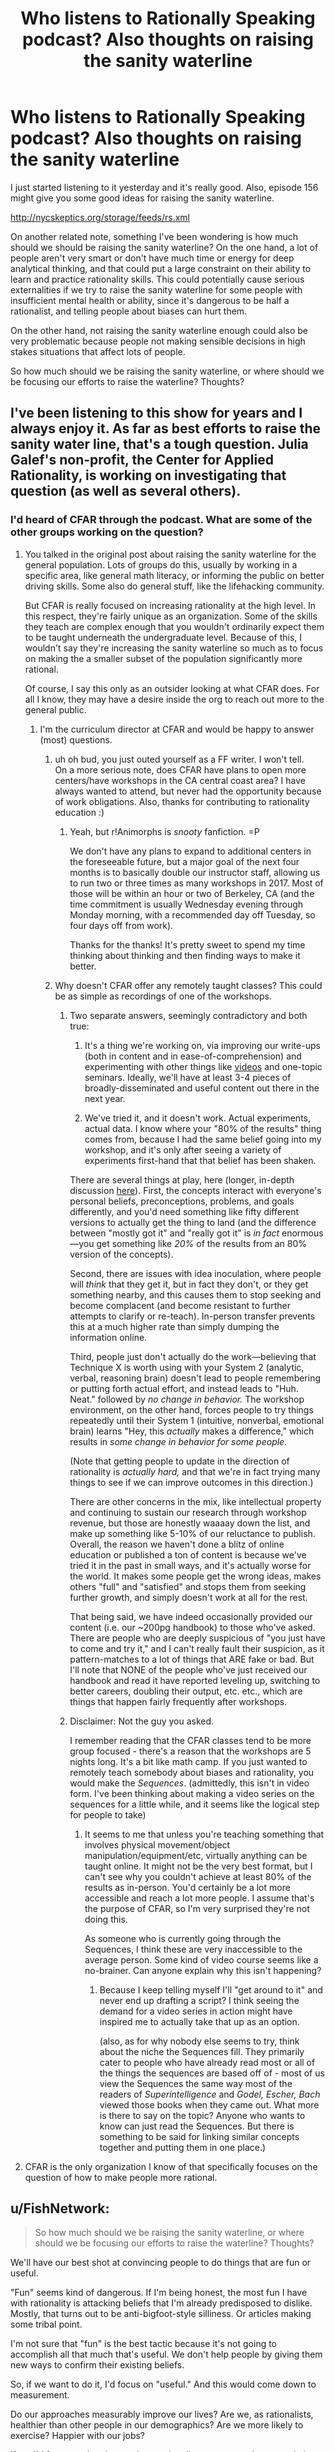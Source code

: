 #+TITLE: Who listens to Rationally Speaking podcast? Also thoughts on raising the sanity waterline

* Who listens to Rationally Speaking podcast? Also thoughts on raising the sanity waterline
:PROPERTIES:
:Author: Sailor_Vulcan
:Score: 26
:DateUnix: 1477407037.0
:DateShort: 2016-Oct-25
:END:
I just started listening to it yesterday and it's really good. Also, episode 156 might give you some good ideas for raising the sanity waterline.

[[http://nycskeptics.org/storage/feeds/rs.xml]]

On another related note, something I've been wondering is how much should we should be raising the sanity waterline? On the one hand, a lot of people aren't very smart or don't have much time or energy for deep analytical thinking, and that could put a large constraint on their ability to learn and practice rationality skills. This could potentially cause serious externalities if we try to raise the sanity waterline for some people with insufficient mental health or ability, since it's dangerous to be half a rationalist, and telling people about biases can hurt them.

On the other hand, not raising the sanity waterline enough could also be very problematic because people not making sensible decisions in high stakes situations that affect lots of people.

So how much should we be raising the sanity waterline, or where should we be focusing our efforts to raise the waterline? Thoughts?


** I've been listening to this show for years and I always enjoy it. As far as best efforts to raise the sanity water line, that's a tough question. Julia Galef's non-profit, the Center for Applied Rationality, is working on investigating that question (as well as several others).
:PROPERTIES:
:Author: TheStevenZubinator
:Score: 5
:DateUnix: 1477408216.0
:DateShort: 2016-Oct-25
:END:

*** I'd heard of CFAR through the podcast. What are some of the other groups working on the question?
:PROPERTIES:
:Author: drewfer
:Score: 2
:DateUnix: 1477409832.0
:DateShort: 2016-Oct-25
:END:

**** You talked in the original post about raising the sanity waterline for the general population. Lots of groups do this, usually by working in a specific area, like general math literacy, or informing the public on better driving skills. Some also do general stuff, like the lifehacking community.

But CFAR is really focused on increasing rationality at the high level. In this respect, they're fairly unique as an organization. Some of the skills they teach are complex enough that you wouldn't ordinarily expect them to be taught underneath the undergraduate level. Because of this, I wouldn't say they're increasing the sanity waterline so much as to focus on making the a smaller subset of the population significantly more rational.

Of course, I say this only as an outsider looking at what CFAR does. For all I know, they may have a desire inside the org to reach out more to the general public.
:PROPERTIES:
:Author: EricHerboso
:Score: 3
:DateUnix: 1477413958.0
:DateShort: 2016-Oct-25
:END:

***** I'm the curriculum director at CFAR and would be happy to answer (most) questions.
:PROPERTIES:
:Author: TK17Studios
:Score: 8
:DateUnix: 1477420567.0
:DateShort: 2016-Oct-25
:END:

****** uh oh bud, you just outed yourself as a FF writer. I won't tell.\\
On a more serious note, does CFAR have plans to open more centers/have workshops in the CA central coast area? I have always wanted to attend, but never had the opportunity because of work obligations. Also, thanks for contributing to rationality education :)
:PROPERTIES:
:Author: iSuggestViolence
:Score: 6
:DateUnix: 1477420958.0
:DateShort: 2016-Oct-25
:END:

******* Yeah, but r!Animorphs is /snooty/ fanfiction. =P

We don't have any plans to expand to additional centers in the foreseeable future, but a major goal of the next four months is to basically double our instructor staff, allowing us to run two or three times as many workshops in 2017. Most of those will be within an hour or two of Berkeley, CA (and the time commitment is usually Wednesday evening through Monday morning, with a recommended day off Tuesday, so four days off from work).

Thanks for the thanks! It's pretty sweet to spend my time thinking about thinking and then finding ways to make it better.
:PROPERTIES:
:Author: TK17Studios
:Score: 5
:DateUnix: 1477421556.0
:DateShort: 2016-Oct-25
:END:


****** Why doesn't CFAR offer any remotely taught classes? This could be as simple as recordings of one of the workshops.
:PROPERTIES:
:Author: nick5a1
:Score: 5
:DateUnix: 1477480467.0
:DateShort: 2016-Oct-26
:END:

******* Two separate answers, seemingly contradictory and both true:

1) It's a thing we're working on, via improving our write-ups (both in content and in ease-of-comprehension) and experimenting with other things like [[https://www.youtube.com/watch?v=YKpH-7fs9zE][videos]] and one-topic seminars. Ideally, we'll have at least 3-4 pieces of broadly-disseminated and useful content out there in the next year.

2) We've tried it, and it doesn't work. Actual experiments, actual data. I know where your "80% of the results" thing comes from, because I had the same belief going into my workshop, and it's only after seeing a variety of experiments first-hand that that belief has been shaken.

There are several things at play, here (longer, in-depth discussion [[http://lesswrong.com/lw/n5h/unofficial_canon_on_applied_rationality/ddco?context=3][here]]). First, the concepts interact with everyone's personal beliefs, preconceptions, problems, and goals differently, and you'd need something like fifty different versions to actually get the thing to land (and the difference between "mostly got it" and "really got it" is /in fact/ enormous---you get something like /20%/ of the results from an 80% version of the concepts).

Second, there are issues with idea inoculation, where people will /think/ that they get it, but in fact they don't, or they get something nearby, and this causes them to stop seeking and become complacent (and become resistant to further attempts to clarify or re-teach). In-person transfer prevents this at a much higher rate than simply dumping the information online.

Third, people just don't actually do the work---believing that Technique X is worth using with your System 2 (analytic, verbal, reasoning brain) doesn't lead to people remembering or putting forth actual effort, and instead leads to "Huh. Neat." followed by /no change in behavior./ The workshop environment, on the other hand, forces people to try things repeatedly until their System 1 (intuitive, nonverbal, emotional brain) learns "Hey, this /actually/ makes a difference," which results in /some change in behavior for some people./

(Note that getting people to update in the direction of rationality is /actually hard,/ and that we're in fact trying many things to see if we can improve outcomes in this direction.)

There are other concerns in the mix, like intellectual property and continuing to sustain our research through workshop revenue, but those are honestly waaaay down the list, and make up something like 5-10% of our reluctance to publish. Overall, the reason we haven't done a blitz of online education or published a ton of content is because we've tried it in the past in small ways, and it's actually worse for the world. It makes some people get the wrong ideas, makes others "full" and "satisfied" and stops them from seeking further growth, and simply doesn't work at all for the rest.

That being said, we have indeed occasionally provided our content (i.e. our ~200pg handbook) to those who've asked. There are people who are deeply suspicious of "you just have to come and try it," and I can't really fault their suspicion, as it pattern-matches to a lot of things that ARE fake or bad. But I'll note that NONE of the people who've just received our handbook and read it have reported leveling up, switching to better careers, doubling their output, etc. etc., which are things that happen fairly frequently after workshops.
:PROPERTIES:
:Author: TK17Studios
:Score: 7
:DateUnix: 1477506918.0
:DateShort: 2016-Oct-26
:END:


******* Disclaimer: Not the guy you asked.

I remember reading that the CFAR classes tend to be more group focused - there's a reason that the workshops are 5 nights long. It's a bit like math camp. If you just wanted to remotely teach somebody about biases and rationality, you would make the /Sequences/. (admittedly, this isn't in video form. I've been thinking about making a video series on the sequences for a little while, and it seems like the logical step for people to take)
:PROPERTIES:
:Author: Tandemmirror
:Score: 3
:DateUnix: 1477496669.0
:DateShort: 2016-Oct-26
:END:

******** It seems to me that unless you're teaching something that involves physical movement/object manipulation/equipment/etc, virtually anything can be taught online. It might not be the very best format, but I can't see why you couldn't achieve at least 80% of the results as in-person. You'd certainly be a lot more accessible and reach a lot more people. I assume that's the purpose of CFAR, so I'm very surprised they're not doing this.

As someone who is currently going through the Sequences, I think these are very inaccessible to the average person. Some kind of video course seems like a no-brainer. Can anyone explain why this isn't happening?
:PROPERTIES:
:Author: nick5a1
:Score: 1
:DateUnix: 1477504246.0
:DateShort: 2016-Oct-26
:END:

********* Because I keep telling myself I'll "get around to it" and never end up drafting a script? I think seeing the demand for a video series in action might have inspired me to actually take that up as an option.

(also, as for why nobody else seems to try, think about the niche the Sequences fill. They primarily cater to people who have already read most or all of the things the sequences are based off of - most of us view the Sequences the same way most of the readers of /Superintelligence/ and /Godel, Escher, Bach/ viewed those books when they came out. What more is there to say on the topic? Anyone who wants to know can just read the Sequences. But there is something to be said for linking similar concepts together and putting them in one place.)
:PROPERTIES:
:Author: Tandemmirror
:Score: 1
:DateUnix: 1477510652.0
:DateShort: 2016-Oct-26
:END:


**** CFAR is the only organization I know of that specifically focuses on the question of how to make people more rational.
:PROPERTIES:
:Author: TheStevenZubinator
:Score: 2
:DateUnix: 1477421826.0
:DateShort: 2016-Oct-25
:END:


** u/FishNetwork:
#+begin_quote
  So how much should we be raising the sanity waterline, or where should we be focusing our efforts to raise the waterline? Thoughts?
#+end_quote

We'll have our best shot at convincing people to do things that are fun or useful.

"Fun" seems kind of dangerous. If I'm being honest, the most fun I have with rationality is attacking beliefs that I'm already predisposed to dislike. Mostly, that turns out to be anti-bigfoot-style silliness. Or articles making some tribal point.

I'm not sure that "fun" is the best tactic because it's not going to accomplish all that much that's useful. We don't help people by giving them new ways to confirm their existing beliefs.

So, if we want to do it, I'd focus on "useful." And this would come down to measurement.

Do our approaches measurably improve our lives? Are we, as rationalists, healthier than other people in our demographics? Are we more likely to exercise? Happier with our jobs?

If so, I'd focus on the places where rationalism matters and get people in that way.
:PROPERTIES:
:Author: FishNetwork
:Score: 4
:DateUnix: 1477418983.0
:DateShort: 2016-Oct-25
:END:

*** I think another important question is why people are or aren't drawn to rationality. I have found our community to be overwhelmingly composed of members of the WEIRD demographic, which is a limited pool to draw from considering we want to appeal to the whole human race, and I think also biases our community towards views held by that demographic that aren't necessarily rational. My concerns may be overblown, but I still think it's important to understand who are becoming rationalists and why.
:PROPERTIES:
:Author: trekie140
:Score: 8
:DateUnix: 1477419916.0
:DateShort: 2016-Oct-25
:END:

**** I've noticed that we do have a high number of people in that category, and I think that has to do with the fact that most 'rational' people were led here from places such as fanfiction.net, SV, tumblr, etc.

Very few people actually read fanfiction at all except for the most dedicated of fans like you'd find in our demographic. I'm sure it will get better as rational writers start getting bigger and branching out into OC.
:PROPERTIES:
:Author: Dwood15
:Score: 3
:DateUnix: 1477423663.0
:DateShort: 2016-Oct-25
:END:


**** Rationalists /are/ weird. By definition of being in the minority, we're not the usual. But as I said in the other comment, the idea impicit in the concecpt of "raising the waterline" is that this is something that can change, and should change. That it is better to be (by and large) weird in the ways that we are weird, and that that weirdness should not be weird eventually, but the norm.
:PROPERTIES:
:Author: DaystarEld
:Score: 3
:DateUnix: 1477424621.0
:DateShort: 2016-Oct-25
:END:

***** I'm pretty sure the parent comment didn't mean "weird" as a word, but rather an acronym for "Western, Educated, Industrialized, Rich, and Democratic".
:PROPERTIES:
:Author: catno
:Score: 10
:DateUnix: 1477434580.0
:DateShort: 2016-Oct-26
:END:

****** Huh. That is legitimately the first time I've ever heard that acronym. Interesting.

I'd be surprised if most people here are rich though, unless it means "relative to the average poverty level in the world." I also see quite a lot of libertarians in rational circles, certainly more than the average sample of Western countries in general.
:PROPERTIES:
:Author: DaystarEld
:Score: 5
:DateUnix: 1477439773.0
:DateShort: 2016-Oct-26
:END:

******* Yes, it's Rich in global sense. Also, Democratic refers to living in democratic country, not supporting U.S. Democratic Party. WEIRD acronym was created to describe how many subjects of psychological studies comes from narrow demographic, and how that may skew results.
:PROPERTIES:
:Author: Wiron
:Score: 7
:DateUnix: 1477500442.0
:DateShort: 2016-Oct-26
:END:


**** It also seems to me like the community is dominated by men. Of all the ff authors who post/get posted here, Alicorn is, as far as I know, the only woman.
:PROPERTIES:
:Score: 2
:DateUnix: 1477482086.0
:DateShort: 2016-Oct-26
:END:


**** I think it's the other way around. Our message is forbids dismissing or attacking low-status, "weird", people like transpeople, neoreactionaries, and the mentally ill, and so naturally transpeople, neoreactionaries, and the mentally ill will be disproportionately attracted to our community. The views beget the community, not the other way around.

Of course, without knowing what views you're talking about, I can't say for sure, but if you'd care to bring up a specific one maybe I can go into more detail.
:PROPERTIES:
:Author: UltraRedSpectrum
:Score: 1
:DateUnix: 1477424411.0
:DateShort: 2016-Oct-25
:END:

***** u/Bowbreaker:
#+begin_quote
  I'm pretty sure the parent comment didn't mean "weird" as a word, but rather an acronym for "Western, Educated, Industrialized, Rich, and Democratic".
#+end_quote

- [[/u/catno]]
:PROPERTIES:
:Author: Bowbreaker
:Score: 3
:DateUnix: 1477578718.0
:DateShort: 2016-Oct-27
:END:


*** u/CoolGuy54:
#+begin_quote
  f I'm being honest, the most fun I have with rationality is attacking beliefs that I'm already predisposed to dislike. Mostly, that turns out to be anti-bigfoot-style silliness. Or articles making some tribal point.
#+end_quote

Be careful with this: [[http://slatestarcodex.com/2014/04/15/the-cowpox-of-doubt/]]
:PROPERTIES:
:Author: CoolGuy54
:Score: 1
:DateUnix: 1477945819.0
:DateShort: 2016-Nov-01
:END:


** Teaching rationality as a single block seems doomed to failure. Should probably be asking what specific technique significantly increases the odds of seeking out rationality.
:PROPERTIES:
:Author: narakhan
:Score: 5
:DateUnix: 1477456145.0
:DateShort: 2016-Oct-26
:END:

*** Doesn't seem to be failing so far, though it also doesn't seem to be growing exponentially or anything.
:PROPERTIES:
:Author: TK17Studios
:Score: 3
:DateUnix: 1477527035.0
:DateShort: 2016-Oct-27
:END:

**** You require exponential growth if your stated goal is to 'raise the sanity waterline'.
:PROPERTIES:
:Author: narakhan
:Score: 2
:DateUnix: 1477545792.0
:DateShort: 2016-Oct-27
:END:

***** True. I hadn't linked your statement with the previous discussion so much as taken it as standing on its own.
:PROPERTIES:
:Author: TK17Studios
:Score: 1
:DateUnix: 1477554131.0
:DateShort: 2016-Oct-27
:END:


** It's never been clear to me what "raising the sanity waterline" actually means, and the phrasing has always made me shirk. I instinctively assume that it means that they're extending the definition of insanity to cover holding irrational beliefs, which leaves me worried that I would fall under that umbrella as a theist. I know my spiritual beliefs aren't epistemically supported, but that hasn't made me stop believing in them.

Sometimes I worry that many rationalists see themselves as an island of sanity in a world of maddness, which has some distressing implications no matter which side of the line you're on. I am very likely to be overreacting to something that I don't understand very well, but it might still indicate a problem with marketing this idea. People like me need our fears dispelled before we buy in.
:PROPERTIES:
:Author: trekie140
:Score: 15
:DateUnix: 1477421501.0
:DateShort: 2016-Oct-25
:END:

*** I'll try to put this very gently, and I'm sorry in advance if what I say hurts you: I don't mean to make you feel pain for the sake of pain, but for the sake of truth and growth. We've talked before about your feeling of not "belonging" here, and I don't want you to feel further estranged: ultimately this subreddit is about rational stories, not rationality. But you expressed confusion, so I feel compelled to answer:

Your fears will not be dispelled before you "buy in." Your fears are totally justified.

To admit that you know your theistic beliefs aren't epistemically supported, but that you continue to hold them anyway, puts you under the "sanity waterline." That is partially what the point of it is: to measure the clear difference between people who can recognize and care about how rational their beliefs are, and those that don't know, or don't care.

The word "sanity" was originally used tongue-in-cheek, if I remember correctly. It's not that people who aren't explicitly pro-rationality and empricism are clinically, pathologically insane, just that they do seem at times "crazy" in particular areas of their thoughts/actions, and /do/ make rationalists at times feel like an island of sanity in a world of madness.

Not perfect beacons of sanity. Not flawless machines of sterling logic. Not incarnations and avatars of Truth.

But /rational enough/ to want to further understand our own brains and avoid what we know are its weaknesses. To resist the tide of biases and cultural baggage that crashes on the shores of our minds. And willing to say yes that matters and yes it's objectively better than the alternative.

That's going to be offputting to some people no matter what. Maybe it's going to be offputting to MOST people in most current cultures. But implicit in the idea of raising the sanity waterline is the recognition that this isn't set in stone: that people can learn, improve, get better at thinking more logically.

Superstitions, religiosity, and prejudice are all shrinking in many western countries as education becomes more widespread and information more widely available. That is not an accident, to me: that's evidence that while people are born with some irrational biases, others are culturally imprinted, and the attitude of not caring about those irrational biases is itself something that can change.
:PROPERTIES:
:Author: DaystarEld
:Score: 24
:DateUnix: 1477424517.0
:DateShort: 2016-Oct-25
:END:

**** This is perhaps my favorite expression of this point, and I want to add (for trekie140 and other people with similar perspective) that the first-order goal is less about "release all irrational beliefs" and more about "/recognize/ your irrational beliefs for what they are."

I catch myself having irrational beliefs /all the time,/ in part because I work for a rationality education organization, and we incentivize /noticing./ Literally everyone has hundreds of irrational beliefs, and it's not something to feel shame or guilt or weakness about, but rather something to include in your awareness, and build into your understanding of the broader universe.

Both "rationalists" and thoughtful, perceptive, introspective "non-rationalists" can and often do that. The difference is what happens /next,/ which is that, upon noticing an unfounded or unjustified belief, a rationalist then takes explicit steps to "update their map" and replace that belief with a correct, justified, or at least /less wrong/ new belief. The central assumption is that there isn't really any such thing as a "harmless" false belief---many, many, many of the weird things our brains do are /useful,/ but the usefulness of a false belief comes at the high cost of distancing us from a deep understanding of how things /really/ work.

Rationalists are those who, for inductive reasons, believe that the correct move is to sacrifice some degree of comfort, blissful ignorance, social normativity, and general chillness about what goes on behind the curtain in favor of moving toward truth, accuracy, openness to objective reality, and (thereby) greater ability to successfully cause good things to happen in the world.
:PROPERTIES:
:Author: TK17Studios
:Score: 14
:DateUnix: 1477441571.0
:DateShort: 2016-Oct-26
:END:

***** u/DaystarEld:
#+begin_quote
  Literally everyone has hundreds of irrational beliefs, and it's not something to feel shame or guilt or weakness about, but rather something to include in your awareness, and build into your understanding of the broader universe.
#+end_quote

Well put. I don't want [[/u/trekie140]] to feel like people are looking down on him for his irrational beliefs, because as you say, we all have those. I really like how you define the distinguishing factor of what makes a rationalist /what happens next:/

#+begin_quote
  ...sacrifice some degree of comfort, blissful ignorance, social normativity, and general chillness... in favor of moving toward truth, accuracy, openness to objective reality, and (thereby) greater ability to successfully cause good things to happen in the world.
#+end_quote

Doesn't mean people who disagree can't still enjoy rational, consistent, high quality, plot-hole-free fiction, but if they feel any kind of friction while doing so (if it's more of a rationalist story) or from the community, it's likely going to come from that difference in outlook.
:PROPERTIES:
:Author: DaystarEld
:Score: 9
:DateUnix: 1477443380.0
:DateShort: 2016-Oct-26
:END:

****** Thank you for answering my question so well and dissuading me from yet another existential crisis. I do really like rationality, HPMOR and LessWrong have taught me things that have made my life objectively better. Rationality is something I cherish, but it's things like this make me doubt myself, or at least give my anxiety and depression an excuse to latch onto that I can't easily throw off.

Ever since I first started reading Yudkowsky's LessWrong posts I found myself agreeing with his reasoning, but disagreeing with many of his beliefs. At the time, I decided that was okay since I was still learning useful heuristics that were improving my life. Over time, though, I got deeper into rationality and have become more judgmental of myself out of a implicit loyalty to the group's moral paradigm.

If if is rational to be an atheist, how could I claim to be rational if I am a spiritualist? If my values prevented me from giving up a belief that lacked objective evidence, why did I even want to be a rationalist? If I believe differently from them and I think I'm right even after they criticized my beliefs, shouldn't I think they're wrong and leave their community?

In the end, I decided those questions were irrelevant and I was just looking for excuses to beat myself up, but I've never managed to resolve the paradox that is me being here if I don't fit in. Religion is just one example. I'm the odd man out on a lot of the popular fiction posted here, either because I have different tastes or I'm outside the fandom they cater to, and I not only sided with Robin Hanson in the AI Foom Debate but consider the goal of building an AI God to be immoral.
:PROPERTIES:
:Author: trekie140
:Score: 5
:DateUnix: 1477504154.0
:DateShort: 2016-Oct-26
:END:

******* u/DaystarEld:
#+begin_quote
  Ever since I first started reading Yudkowsky's LessWrong posts I found myself agreeing with his reasoning, but disagreeing with many of his beliefs. At the time, I decided that was okay since I was still learning useful heuristics that were improving my life. Over time, though, I got deeper into rationality and have become more judgmental of myself out of a implicit loyalty to the group's moral paradigm.
#+end_quote

I respect EY immensely for many different reasons, but still disagree with him on a number of perspectives. Many of them make me think that I just don't know enough to understand the issue the way he does, but others I believe he would change his mind on if he had more info.

There's nothing wrong with disagreeing with someone you respect, as long as you do your best to be honest to yourself about why. If you can articulate your reasons for believing what you do, and defend them logically or empirically, that's great, even if you don't at the end of the day end up changing someone's mind.

#+begin_quote
  If is rational to be an atheist, how could I claim to be rational if I am a spiritualist?
#+end_quote

Are you a spiritualist, or a theist? You said theist earlier on, but there's a marked difference in irrationality between them. So maybe you can't be fully rational if you're a spiritualist, but you're still avoiding the blatant irrationality and hypocrisy rife throughout specific theologies.

#+begin_quote
  If my values prevented me from giving up a belief that lacked objective evidence, why did I even want to be a rationalist? If I believe differently from them and I think I'm right even after they criticized my beliefs, shouldn't I think they're wrong and leave their community?
#+end_quote

Ultimately, it's better to be a rationalist to some degree than not at all. If your life is improving from rationality, then that's the most important factor. Don't worry too much about how much you "fit in." Maybe that'll come in time, when you're older and wiser and learn more, maybe it won't and you'll find another community that you feel more part of.

#+begin_quote
  I not only sided with Robin Hanson in the AI Foom Debate but consider the goal of building an AI God to be immoral.
#+end_quote

Personally, I think building an "AI God" isn't about morality but necessity. It's going to happen eventually. Someone will figure it out. I want the people who do to have enough virtue and intelligence to do it in a way that benefits mankind rather than ends up causing suffering or calamity.
:PROPERTIES:
:Author: DaystarEld
:Score: 6
:DateUnix: 1477506213.0
:DateShort: 2016-Oct-26
:END:

******** I was under the impression that spiritualism was considered a form of theism, though it makes sense that it wouldn't be now that I think about it. It's a religion I've made for myself out of personal experiences and philosophical ideas I liked rather than an ideology I was raised in. I haven't had loyalty to a particular religion since I began to take issue with the Catholicism I was raised in, and even moved away from the trappings of New Age when I discovered I was embracing pseudoscience.

I said AI God because the way I've often seen a singleton presented is similar to Friendship is Optimal, even if the AI's values more acceptable. I don't think it's possible to build an optimizer AI, don't understand why anyone would ever want to build it, and find the idea of it ruling over humanity to be horrifying even if it is benevolent. If it possessed the same legal rights and responsibilities as a human then I would accept it as a politician, but it often sounds like people intend to create something specifically to take over the world, which I disapprove of no matter how benevolent it is.
:PROPERTIES:
:Author: trekie140
:Score: 3
:DateUnix: 1477511300.0
:DateShort: 2016-Oct-26
:END:

********* As long as you stay away from the same failure modes inherent to traditional religions and New Age pseudoscience philosophies, you're probably on the more-rational side of the spectrum. It may be that all you need are some courses on probability and epistemic philosophy to let go of the last vestiges. Just recognize that any friction you feel between them and the promotion of objective truths is going to occur for justified reasons, and don't worry about proving to others whether you're right or they're wrong, if you do at all. If your beliefs are based on subjective things, you know you can't do that anyway, so why beat yourself up over it?

If your personal beliefs make you happy and don't harm others, then it's really not that big a deal. Many people are smart and competent and still have irrational beliefs. That does make them "less rational", and if that bothers you, ultimately that friction is up to you to resolve at some point. I know plenty of people here agree with me in saying we'd be happy to help, but it probably won't happen as long as you /want/ to believe in spiritual things, or they provide you some irreplaceable value for now. Which again, is fine. No rush.

#+begin_quote
  but it often sounds like people intend to create something specifically to take over the world, which I disapprove of no matter how benevolent it is.
#+end_quote

Super AI will take over or destroy the world when it comes into existence, or at the very least change it completely in unforeseeable ways. Specifically wanting to build a "good" one doesn't have to conflict with the belief that one shouldn't be built, but /recognizing that it will/ regardless of whether we want it to allows us to aim our beliefs and preferences toward "build a good one" rather than stand on "not wanting one to be built" as if that matters.

It's like talking about nuclear bombs. It was going to happen, eventually. Someone would discover how to utilize them. The choice was to either decide they shouldn't be built, and be at the mercy of others who do make them, or build your own so you could have some say in how events unfolded.
:PROPERTIES:
:Author: DaystarEld
:Score: 3
:DateUnix: 1477513089.0
:DateShort: 2016-Oct-26
:END:

********** Well...thanks. I can tell you're just tolerating my beliefs rather than approving of them, but I still appreciate you working to bridge the gap for me. Seriously, reading that response did make me feel a little better about this when I would normally be looking for a reason to be depressed, so I'm calling this a victory for my self-actualization.
:PROPERTIES:
:Author: trekie140
:Score: 7
:DateUnix: 1477517786.0
:DateShort: 2016-Oct-27
:END:

*********** \o/!
:PROPERTIES:
:Author: DaystarEld
:Score: 1
:DateUnix: 1477520938.0
:DateShort: 2016-Oct-27
:END:


*********** Well, I don't think anyone's looking down on you. But maybe having such a different map from most other rationally minded people is making it hard for you to relate to them. Like, you feel like you live in a different world from them, and vice versa? Or something like that. It's not that you're being excluded or anything.

If you don't mind my asking, why do you need to believe in a God? If...

-your belief has no evidential basis

-you know that your belief has no evidential basis

-you know that you know that your belief has no evidential basis

-you consciously know what evidence is, and you know that truth is just a correspondence between beliefs and reality.

Then there must be some other reason why you're still holding that belief. Maybe "A world without a God would be too horrible a place to confront?" or "I need to believe that there's someone high above watching out for me, because otherwise I will feel very very unsafe, and that feeling of unsafety will cause a panic attack?" Or maybe even "It's socially unacceptable to be an atheist, and if I become an atheist then I will be ostracized and a lot of people will hate me, including my own family" or something like that. Or maybe there's some other reason. Regardless, you might want to consider whether there are any healthier alternative solutions to such problems besides consciously deceiving yourself.

I swear, I wouldn't have said anything if not for the fact that conscious self-deception probably makes it harder for you to evaluate the decision of whether conscious self-deception is worth doing. Evaluating the reasons you need that self-deception in the first place would be necessary in order to evaluate alternative solutions to the same sorts of problems that you would need that self-deception to solve.

However, if you are consciously deceiving yourself you wouldn't want to examine that deception for fear that the deception will fall apart, and if you don't already have alternative solutions that you know are likely to work, then you would risk being left very vulnerable to whatever problems you were using self-deception to solve.

Hopefully I haven't caused you any psychological distress with this post, I was just trying to explain it in a way so that other people here might have an easier time understanding you.
:PROPERTIES:
:Author: Sailor_Vulcan
:Score: 1
:DateUnix: 1477676732.0
:DateShort: 2016-Oct-28
:END:

************ Because I think I've met God, and other spirits, while meditating and speak to what I think is God regularly. SlateStarCodex had an article called "Universal Love, said the Cactus Person", the pretty much sums up my experience except I wasn't on drugs. I don't have any objective evidence to indicate I was talking to God and cannot prove to anyone else that I was talking to God, but I still believe that I was. One of my other comments on this thread leads to my original discussion about this, which you can read for more detail.
:PROPERTIES:
:Author: trekie140
:Score: 1
:DateUnix: 1477677899.0
:DateShort: 2016-Oct-28
:END:

************* Interesting. Do you have any hints on how to talk to God through meditation? I would be very interested in doing such a thing (whether or not the being I interacted with was a construct of my own mind).
:PROPERTIES:
:Score: 1
:DateUnix: 1478460026.0
:DateShort: 2016-Nov-06
:END:

************** Only that I followed the instructions for how to perform astral projection, which appear to be the same across spiritualist websites, and experimented with gradually expanded my mental parameters for what I could do with it. Since there's no medium between my mind and what I observer while projecting, I suspect my visions were colored by my personal beliefs and yours will be as well.

I was already speaking to spirits at the time, particularly the dead and associated support staff, when I decided I wanted to speak to God personally. I entered a world of pure white where I met Jesus and he led me to a being that seemed to encompass the entire universe, actually looking like false color images of space, and spoke to me in a booming yet soothing voice that knew me and encouraged me to be the best I could be.
:PROPERTIES:
:Author: trekie140
:Score: 1
:DateUnix: 1478485080.0
:DateShort: 2016-Nov-07
:END:


*** So hold on: when you say you hold theistic beliefs, how does that cash out? What do those beliefs make you /expect to see/? Or are they just phrases you recite in your head?

Cuz everyone has /those/, but a lot of us differentiate between Beliefs which are recited in the internal narrative and /beliefs/ which guide observation and action.
:PROPERTIES:
:Score: 1
:DateUnix: 1477503860.0
:DateShort: 2016-Oct-26
:END:

**** It's easier to share the lengthy discussion I've already had about my belief system than to repeat it here.

[[https://oauth.reddit.com/r/rational/comments/4mda32/d_friday_offtopic_thread/d3umkmc]]
:PROPERTIES:
:Author: trekie140
:Score: 1
:DateUnix: 1477504414.0
:DateShort: 2016-Oct-26
:END:

***** May I ask you something with quotes from that thread?
:PROPERTIES:
:Author: Bowbreaker
:Score: 1
:DateUnix: 1477577440.0
:DateShort: 2016-Oct-27
:END:

****** I'd rather not have to defend my spiritual beliefs /again/, since I am incredibly unlikely to change my mind at this point. I've filled in every obvious hole in my belief system to the point where it cannot be disproven, and the act of having faith in the existence of something I cannot prove is something I have accepted about myself.
:PROPERTIES:
:Author: trekie140
:Score: 1
:DateUnix: 1477588617.0
:DateShort: 2016-Oct-27
:END:


*** Have you read [[http://lesswrong.com/lw/i4/belief_in_belief/][belief in belief]]? Or "making beliefs pay rent in anticipated experiences"? Either may provide some valuable tools for unwinding that particular knot.

(I'm responding to you in general after reading some more of the thread, not to this comment i particular).
:PROPERTIES:
:Author: traverseda
:Score: 1
:DateUnix: 1477530128.0
:DateShort: 2016-Oct-27
:END:

**** Yes, I have read both of those and my spiritual beliefs have passed both tests.
:PROPERTIES:
:Author: trekie140
:Score: 1
:DateUnix: 1477535056.0
:DateShort: 2016-Oct-27
:END:

***** If I may ask is there a deeper meaning behind the word choice tests? If so what would it take to "fail" in one of these tests?

And what about spiritual beliefs? Do you mean theological beliefs? Atheist can have spiritual beliefs too. Depending on the definition of spiritual at least.
:PROPERTIES:
:Author: DrunkenQuetzalcoatl
:Score: 1
:DateUnix: 1477561454.0
:DateShort: 2016-Oct-27
:END:

****** I said tests to indicate that my beliefs do not fall prey to the biases that Yudkowsky mentioned in those articles, and I have abandoned beliefs that did me wrong like favoring pseudoscience while keeping the beliefs that have done me right like communing with spirits. I don't know the difference between spiritual and theological beliefs, and while I do believe in God I do not identify with any particular religion.
:PROPERTIES:
:Author: trekie140
:Score: 1
:DateUnix: 1477588328.0
:DateShort: 2016-Oct-27
:END:


** It's an old favourite. Rationally Speaking was the podcast that put me onto less Wrong and HPMOR.
:PROPERTIES:
:Author: MoralRelativity
:Score: 1
:DateUnix: 1478745251.0
:DateShort: 2016-Nov-10
:END:
